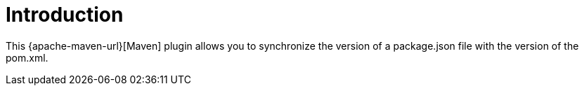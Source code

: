 [[introduction]]
= Introduction

This {apache-maven-url}[Maven] plugin allows you to synchronize the version of a package.json file with the version of the pom.xml.
